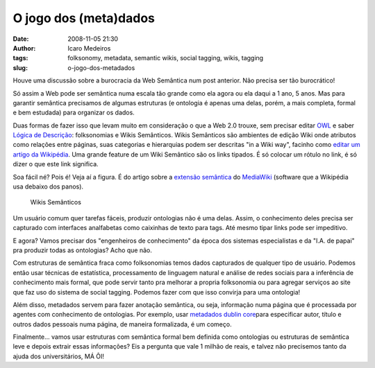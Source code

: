O jogo dos (meta)dados
######################
:date: 2008-11-05 21:30
:author: Icaro Medeiros
:tags: folksonomy, metadata, semantic wikis, social tagging, wikis, tagging
:slug: o-jogo-dos-metadados

Houve uma discussão sobre a burocracia da Web Semântica num post anterior.
Não precisa ser tão burocrático!

Só assim a Web pode ser semântica numa escala tão grande como ela agora ou ela daqui a 1 ano, 5 anos.
Mas para garantir semântica precisamos de algumas estruturas (e ontologia é apenas uma delas, porém, a mais
completa, formal e bem estudada) para organizar os dados.

Duas formas de fazer isso que levam muito em consideração o que a Web 2.0 trouxe, sem precisar editar `OWL`_ e saber `Lógica de Descrição`_: folksonomias e Wikis Semânticos.
Wikis Semânticos são ambientes de edição Wiki onde atributos como relações entre páginas, suas categorias e hierarquias podem ser descritas "in a Wiki way", facinho como `editar um artigo da Wikipédia`_.
Uma grande feature de um Wiki Semântico são os links tipados.
É só colocar um rótulo no link, é só dizer o que este link significa.

Soa fácil né?
Pois é!
Veja aí a figura.
É do artigo sobre a `extensão semântica`_ do `MediaWiki`_ (software que a Wikipédia usa debaixo dos panos).

.. figure:: images/typed-links1.png
   :class: align-center
   :alt: Wikis Semânticos

   Wikis Semânticos


Um usuário comum quer tarefas fáceis, produzir ontologias não é uma delas.
Assim, o conhecimento deles precisa ser capturado com interfaces analfabetas como caixinhas de texto para tags.
Até mesmo tipar links pode ser impeditivo.

E agora?
Vamos precisar dos "engenheiros de conhecimento" da época dos sistemas especialistas e da "I.A. de papai" pra produzir todas as ontologias?
Acho que não.

Com estruturas de semântica fraca como folksonomias temos dados
capturados de qualquer tipo de usuário. Podemos então usar técnicas de
estatística, processamento de linguagem natural e análise de redes
sociais para a inferência de conhecimento mais formal, que pode servir
tanto pra melhorar a propria folksonomia ou para agregar serviços ao
site que faz uso do sistema de social tagging. Podemos fazer com que
isso convirja para uma ontologia!

Além disso, metadados servem para fazer anotação semântica, ou seja,
informação numa página que é processada por agentes com conhecimento de
ontologias. Por exemplo, usar `metadados dublin core`_\ para especificar
autor, título e outros dados pessoais numa página, de maneira
formalizada, é um começo.

Finalmente... vamos usar estruturas com semântica formal bem definida
como ontologias ou estruturas de semântica leve e depois extrair essas
informações? Eis a pergunta que vale 1 milhão de reais, e talvez não
precisemos tanto da ajuda dos universitários, MÁ ÔI!

.. _post anterior: http://Icaro Medeiros.wordpress.com/2008/10/23/a-fantastica-fabrica-de-conhecimento/#comments
.. _OWL: http://www.eclipse.org/m2m/atl/usecases/ODMImplementation/img/MuseumOWL.PNG
.. _Lógica de Descrição: http://www.cs.man.ac.uk/~bparsia/2006/cs30411/images/dl1.png
.. _já foram explicadas: http://Icaro Medeiros.wordpress.com/2008/10/23/a-fantastica-fabrica-de-conhecimento/
.. _editar um artigo da Wikipédia: http://pt.wikipedia.org/w/index.php?title=Web_sem%C3%A2ntica&action=edit
.. _extensão semântica: http://pt.wikipedia.org/wiki/Semantic_MediaWiki
.. _MediaWiki: http://pt.wikipedia.org/wiki/MediaWiki
.. _metadados dublin core: http://en.wikipedia.org/wiki/Dublin_Core
